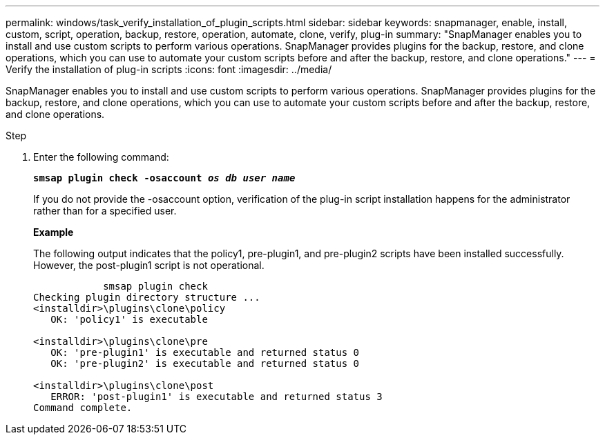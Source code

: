 ---
permalink: windows/task_verify_installation_of_plugin_scripts.html
sidebar: sidebar
keywords: snapmanager, enable, install, custom, script, operation, backup, restore, operation, automate, clone, verify, plug-in
summary: "SnapManager enables you to install and use custom scripts to perform various operations. SnapManager provides plugins for the backup, restore, and clone operations, which you can use to automate your custom scripts before and after the backup, restore, and clone operations."
---
= Verify the installation of plug-in scripts
:icons: font
:imagesdir: ../media/

[.lead]
SnapManager enables you to install and use custom scripts to perform various operations. SnapManager provides plugins for the backup, restore, and clone operations, which you can use to automate your custom scripts before and after the backup, restore, and clone operations.

.Step

. Enter the following command:
+
`*smsap plugin check -osaccount _os db user name_*`
+
If you do not provide the -osaccount option, verification of the plug-in script installation happens for the administrator rather than for a specified user.
+
*Example*
+
The following output indicates that the policy1, pre-plugin1, and pre-plugin2 scripts have been installed successfully. However, the post-plugin1 script is not operational.
+
----

            smsap plugin check
Checking plugin directory structure ...
<installdir>\plugins\clone\policy
   OK: 'policy1' is executable

<installdir>\plugins\clone\pre
   OK: 'pre-plugin1' is executable and returned status 0
   OK: 'pre-plugin2' is executable and returned status 0

<installdir>\plugins\clone\post
   ERROR: 'post-plugin1' is executable and returned status 3
Command complete.
----
